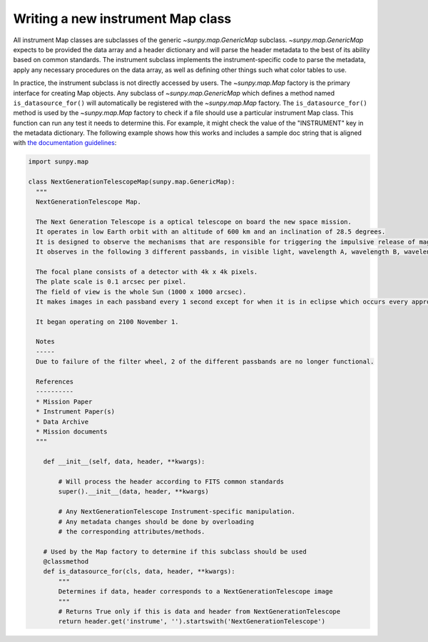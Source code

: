 .. _sunpy-topic-guide-create-new-map-class:

**********************************
Writing a new instrument Map class
**********************************

All instrument Map classes are subclasses of the generic `~sunpy.map.GenericMap` subclass.
`~sunpy.map.GenericMap` expects to be provided the data array and a header dictionary and will parse the header metadata to the best of its ability based on common standards.
The instrument subclass implements the instrument-specific code to parse the metadata, apply any necessary procedures on the data array, as well as defining other things such what color tables to use.

In practice, the instrument subclass is not directly accessed by users.
The `~sunpy.map.Map` factory is the primary interface for creating Map objects.
Any subclass of `~sunpy.map.GenericMap` which defines a method named ``is_datasource_for()`` will automatically be registered with the `~sunpy.map.Map` factory.
The ``is_datasource_for()`` method is used by the `~sunpy.map.Map` factory to check if a file should use a particular instrument Map class.
This function can run any test it needs to determine this.
For example, it might check the value of the "INSTRUMENT" key in the metadata dictionary.
The following example shows how this works and includes a sample doc string that is aligned with `the documentation guidelines <https://docs.sunpy.org/en/latest/dev_guide/contents/documentation.html#docs-guidelines-for-data-sources>`__:

.. code-block:: python

    import sunpy.map

    class NextGenerationTelescopeMap(sunpy.map.GenericMap):
      """
      NextGenerationTelescope Map.

      The Next Generation Telescope is a optical telescope on board the new space mission.
      It operates in low Earth orbit with an altitude of 600 km and an inclination of 28.5 degrees.
      It is designed to observe the mechanisms that are responsible for triggering the impulsive release of magnetic energy in the solar corona.
      It observes in the following 3 different passbands, in visible light, wavelength A, wavelength B, wavelength C.

      The focal plane consists of a detector with 4k x 4k pixels.
      The plate scale is 0.1 arcsec per pixel.
      The field of view is the whole Sun (1000 x 1000 arcsec).
      It makes images in each passband every 1 second except for when it is in eclipse which occurs every approximately 80 minutes.

      It began operating on 2100 November 1.

      Notes
      -----
      Due to failure of the filter wheel, 2 of the different passbands are no longer functional.

      References
      ----------
      * Mission Paper
      * Instrument Paper(s)
      * Data Archive
      * Mission documents
      """

        def __init__(self, data, header, **kwargs):

            # Will process the header according to FITS common standards
            super().__init__(data, header, **kwargs)

            # Any NextGenerationTelescope Instrument-specific manipulation.
            # Any metadata changes should be done by overloading
            # the corresponding attributes/methods.

        # Used by the Map factory to determine if this subclass should be used
        @classmethod
        def is_datasource_for(cls, data, header, **kwargs):
            """
            Determines if data, header corresponds to a NextGenerationTelescope image
            """
            # Returns True only if this is data and header from NextGenerationTelescope
            return header.get('instrume', '').startswith('NextGenerationTelescope')
